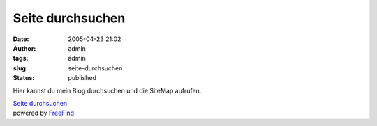 Seite durchsuchen
#################
:date: 2005-04-23 21:02
:author: admin
:tags: admin
:slug: seite-durchsuchen
:status: published

Hier kannst du mein Blog durchsuchen und die SiteMap aufrufen.

.. raw:: html

   <table align="center">
   <td>
   <center>
   </p>
   <p>

| `Seite
  durchsuchen <http://search.freefind.com/find.html?id=6756180>`__
| powered by `FreeFind <http://www.freefind.com/>`__

.. raw:: html

   </center>
   </td>
   </table>
